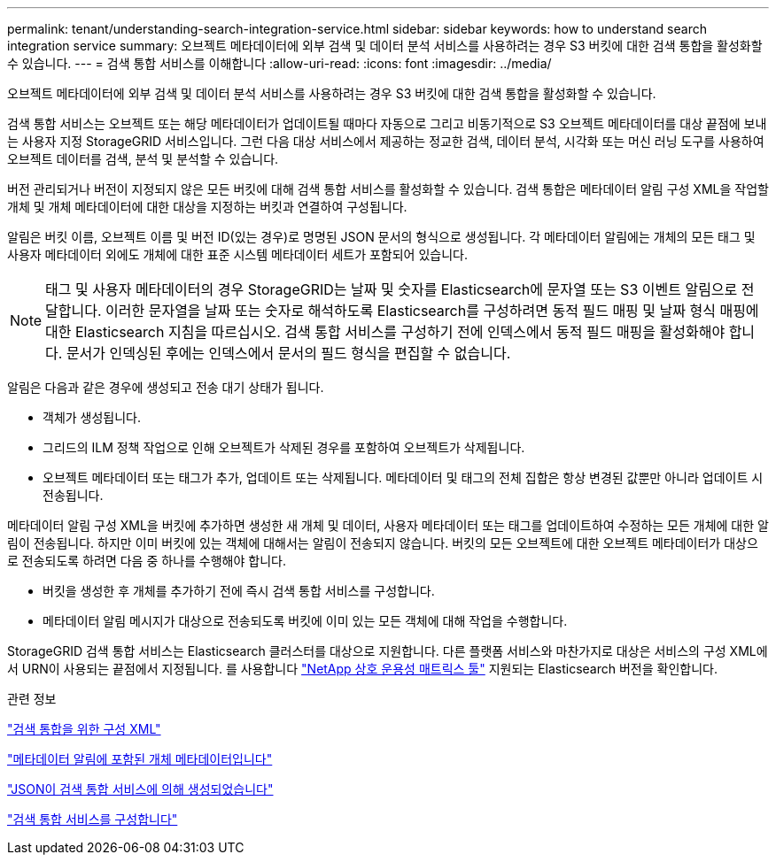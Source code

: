 ---
permalink: tenant/understanding-search-integration-service.html 
sidebar: sidebar 
keywords: how to understand search integration service 
summary: 오브젝트 메타데이터에 외부 검색 및 데이터 분석 서비스를 사용하려는 경우 S3 버킷에 대한 검색 통합을 활성화할 수 있습니다. 
---
= 검색 통합 서비스를 이해합니다
:allow-uri-read: 
:icons: font
:imagesdir: ../media/


[role="lead"]
오브젝트 메타데이터에 외부 검색 및 데이터 분석 서비스를 사용하려는 경우 S3 버킷에 대한 검색 통합을 활성화할 수 있습니다.

검색 통합 서비스는 오브젝트 또는 해당 메타데이터가 업데이트될 때마다 자동으로 그리고 비동기적으로 S3 오브젝트 메타데이터를 대상 끝점에 보내는 사용자 지정 StorageGRID 서비스입니다. 그런 다음 대상 서비스에서 제공하는 정교한 검색, 데이터 분석, 시각화 또는 머신 러닝 도구를 사용하여 오브젝트 데이터를 검색, 분석 및 분석할 수 있습니다.

버전 관리되거나 버전이 지정되지 않은 모든 버킷에 대해 검색 통합 서비스를 활성화할 수 있습니다. 검색 통합은 메타데이터 알림 구성 XML을 작업할 개체 및 개체 메타데이터에 대한 대상을 지정하는 버킷과 연결하여 구성됩니다.

알림은 버킷 이름, 오브젝트 이름 및 버전 ID(있는 경우)로 명명된 JSON 문서의 형식으로 생성됩니다. 각 메타데이터 알림에는 개체의 모든 태그 및 사용자 메타데이터 외에도 개체에 대한 표준 시스템 메타데이터 세트가 포함되어 있습니다.


NOTE: 태그 및 사용자 메타데이터의 경우 StorageGRID는 날짜 및 숫자를 Elasticsearch에 문자열 또는 S3 이벤트 알림으로 전달합니다. 이러한 문자열을 날짜 또는 숫자로 해석하도록 Elasticsearch를 구성하려면 동적 필드 매핑 및 날짜 형식 매핑에 대한 Elasticsearch 지침을 따르십시오. 검색 통합 서비스를 구성하기 전에 인덱스에서 동적 필드 매핑을 활성화해야 합니다. 문서가 인덱싱된 후에는 인덱스에서 문서의 필드 형식을 편집할 수 없습니다.

알림은 다음과 같은 경우에 생성되고 전송 대기 상태가 됩니다.

* 객체가 생성됩니다.
* 그리드의 ILM 정책 작업으로 인해 오브젝트가 삭제된 경우를 포함하여 오브젝트가 삭제됩니다.
* 오브젝트 메타데이터 또는 태그가 추가, 업데이트 또는 삭제됩니다. 메타데이터 및 태그의 전체 집합은 항상 변경된 값뿐만 아니라 업데이트 시 전송됩니다.


메타데이터 알림 구성 XML을 버킷에 추가하면 생성한 새 개체 및 데이터, 사용자 메타데이터 또는 태그를 업데이트하여 수정하는 모든 개체에 대한 알림이 전송됩니다. 하지만 이미 버킷에 있는 객체에 대해서는 알림이 전송되지 않습니다. 버킷의 모든 오브젝트에 대한 오브젝트 메타데이터가 대상으로 전송되도록 하려면 다음 중 하나를 수행해야 합니다.

* 버킷을 생성한 후 개체를 추가하기 전에 즉시 검색 통합 서비스를 구성합니다.
* 메타데이터 알림 메시지가 대상으로 전송되도록 버킷에 이미 있는 모든 객체에 대해 작업을 수행합니다.


StorageGRID 검색 통합 서비스는 Elasticsearch 클러스터를 대상으로 지원합니다. 다른 플랫폼 서비스와 마찬가지로 대상은 서비스의 구성 XML에서 URN이 사용되는 끝점에서 지정됩니다. 를 사용합니다 https://imt.netapp.com/matrix/#welcome["NetApp 상호 운용성 매트릭스 툴"^] 지원되는 Elasticsearch 버전을 확인합니다.

.관련 정보
link:configuration-xml-for-search-configuration.html["검색 통합을 위한 구성 XML"]

link:object-metadata-included-in-metadata-notifications.html["메타데이터 알림에 포함된 개체 메타데이터입니다"]

link:json-generated-by-search-integration-service.html["JSON이 검색 통합 서비스에 의해 생성되었습니다"]

link:configuring-search-integration-service.html["검색 통합 서비스를 구성합니다"]
